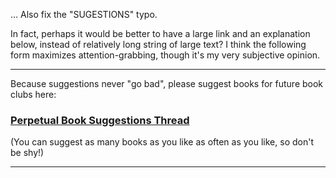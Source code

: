 :PROPERTIES:
:Author: Noumero
:Score: 2
:DateUnix: 1507073528.0
:DateShort: 2017-Oct-04
:END:

... Also fix the "SUGESTIONS" typo.

In fact, perhaps it would be better to have a large link and an explanation below, instead of relatively long string of large text? I think the following form maximizes attention-grabbing, though it's my very subjective opinion.

--------------

Because suggestions never "go bad", please suggest books for future book clubs here:

*** [[https://www.reddit.com/r/rational/comments/6zr43u/monthly_book_club_perpetual_book_suggestion/][*Perpetual Book Suggestions Thread*]]
    :PROPERTIES:
    :CUSTOM_ID: perpetual-book-suggestions-thread
    :END:
(You can suggest as many books as you like as often as you like, so don't be shy!)

--------------